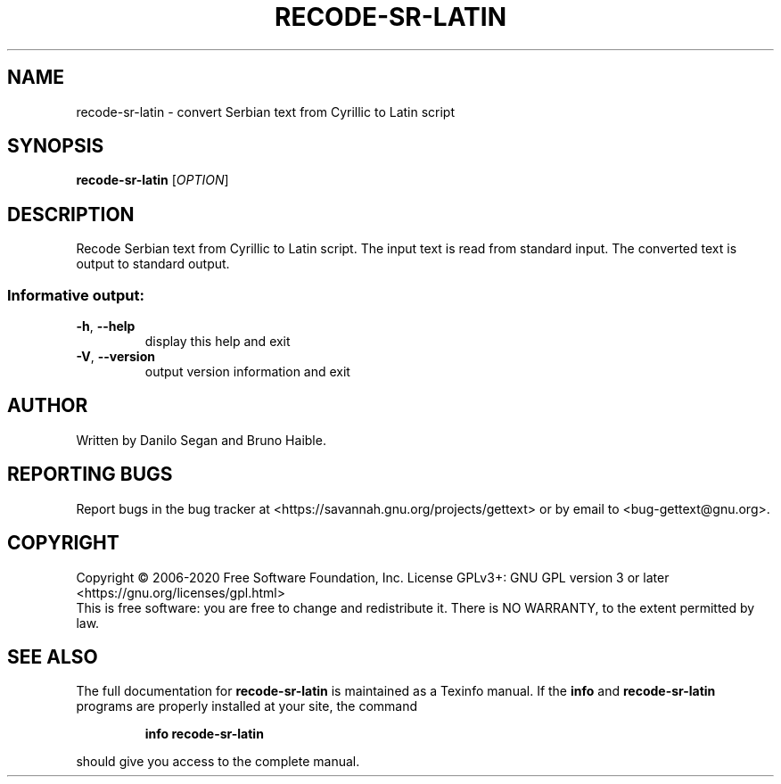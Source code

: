 .\" DO NOT MODIFY THIS FILE!  It was generated by help2man 1.47.6.
.TH RECODE-SR-LATIN "1" "July 2020" "GNU gettext-tools 20200704" "User Commands"
.SH NAME
recode-sr-latin \- convert Serbian text from Cyrillic to Latin script
.SH SYNOPSIS
.B recode-sr-latin
[\fI\,OPTION\/\fR]
.SH DESCRIPTION
.\" Add any additional description here
.PP
Recode Serbian text from Cyrillic to Latin script.
The input text is read from standard input.  The converted text is output to
standard output.
.SS "Informative output:"
.TP
\fB\-h\fR, \fB\-\-help\fR
display this help and exit
.TP
\fB\-V\fR, \fB\-\-version\fR
output version information and exit
.SH AUTHOR
Written by Danilo Segan and Bruno Haible.
.SH "REPORTING BUGS"
Report bugs in the bug tracker at <https://savannah.gnu.org/projects/gettext>
or by email to <bug\-gettext@gnu.org>.
.SH COPYRIGHT
Copyright \(co 2006\-2020 Free Software Foundation, Inc.
License GPLv3+: GNU GPL version 3 or later <https://gnu.org/licenses/gpl.html>
.br
This is free software: you are free to change and redistribute it.
There is NO WARRANTY, to the extent permitted by law.
.SH "SEE ALSO"
The full documentation for
.B recode-sr-latin
is maintained as a Texinfo manual.  If the
.B info
and
.B recode-sr-latin
programs are properly installed at your site, the command
.IP
.B info recode-sr-latin
.PP
should give you access to the complete manual.
